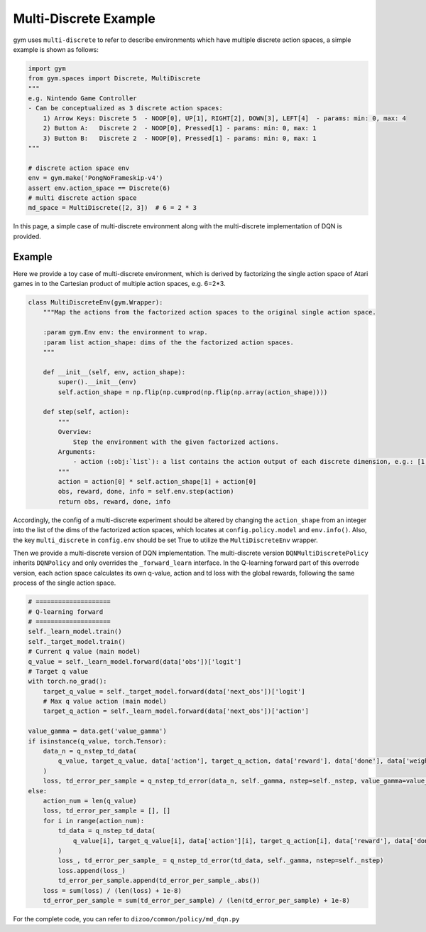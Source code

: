 
Multi-Discrete Example
============================================

gym uses ``multi-discrete`` to refer to describe environments which have multiple discrete action spaces, a simple example is shown as follows:

.. code:: python

    import gym
    from gym.spaces import Discrete, MultiDiscrete
    """
    e.g. Nintendo Game Controller
    - Can be conceptualized as 3 discrete action spaces:
        1) Arrow Keys: Discrete 5  - NOOP[0], UP[1], RIGHT[2], DOWN[3], LEFT[4]  - params: min: 0, max: 4
        2) Button A:   Discrete 2  - NOOP[0], Pressed[1] - params: min: 0, max: 1
        3) Button B:   Discrete 2  - NOOP[0], Pressed[1] - params: min: 0, max: 1
    """

    # discrete action space env
    env = gym.make('PongNoFrameskip-v4')
    assert env.action_space == Discrete(6)
    # multi discrete action space
    md_space = MultiDiscrete([2, 3])  # 6 = 2 * 3

In this page, a simple case of multi-discrete environment along with the multi-discrete implementation of DQN is provided.

Example
^^^^^^^^^^^^^^^^^^^^^^^^^^^^^^^^^^^^^^^^^^^^^^^^^^^^^^^^^^^^^^^^^^^^^^^^^^^^^^^^
Here we provide a toy case of multi-discrete environment, which is derived by factorizing the single action space of Atari games in to the Cartesian product of multiple action spaces, e.g. 6=2*3.

.. code:: python

    class MultiDiscreteEnv(gym.Wrapper):
        """Map the actions from the factorized action spaces to the original single action space.

        :param gym.Env env: the environment to wrap.
        :param list action_shape: dims of the the factorized action spaces.
        """

        def __init__(self, env, action_shape):
            super().__init__(env)
            self.action_shape = np.flip(np.cumprod(np.flip(np.array(action_shape))))

        def step(self, action):
            """
            Overview:
                Step the environment with the given factorized actions.
            Arguments:
                - action (:obj:`list`): a list contains the action output of each discrete dimension, e.g.: [1, 1] means 1 * 3 + 1 = 4 for a factorized action 2 * 3 = 6
            """
            action = action[0] * self.action_shape[1] + action[0]
            obs, reward, done, info = self.env.step(action)
            return obs, reward, done, info

Accordingly, the config of a multi-discrete experiment should be altered by changing the ``action_shape`` from an integer into the list of the dims of the factorized action spaces, which locates at ``config.policy.model`` and ``env.info()``. Also, the key ``multi_discrete`` in ``config.env`` should be set True to utilize the ``MultiDiscreteEnv`` wrapper.

Then we provide a multi-discrete version of DQN implementation. The multi-discrete version ``DQNMultiDiscretePolicy`` inherits ``DQNPolicy`` and only overrides the ``_forward_learn`` interface. In the Q-learning forward part of this overrode version, each action space calculates its own q-value, action and td loss with the global rewards, following the same process of the single action space.

.. code:: python

            # ====================
            # Q-learning forward
            # ====================
            self._learn_model.train()
            self._target_model.train()
            # Current q value (main model)
            q_value = self._learn_model.forward(data['obs'])['logit']
            # Target q value
            with torch.no_grad():
                target_q_value = self._target_model.forward(data['next_obs'])['logit']
                # Max q value action (main model)
                target_q_action = self._learn_model.forward(data['next_obs'])['action']

            value_gamma = data.get('value_gamma')
            if isinstance(q_value, torch.Tensor):
                data_n = q_nstep_td_data(
                    q_value, target_q_value, data['action'], target_q_action, data['reward'], data['done'], data['weight']
                )
                loss, td_error_per_sample = q_nstep_td_error(data_n, self._gamma, nstep=self._nstep, value_gamma=value_gamma)
            else:
                action_num = len(q_value)
                loss, td_error_per_sample = [], []
                for i in range(action_num):
                    td_data = q_nstep_td_data(
                        q_value[i], target_q_value[i], data['action'][i], target_q_action[i], data['reward'], data['done'], data['weight']
                    )
                    loss_, td_error_per_sample_ = q_nstep_td_error(td_data, self._gamma, nstep=self._nstep)
                    loss.append(loss_)
                    td_error_per_sample.append(td_error_per_sample_.abs())
                loss = sum(loss) / (len(loss) + 1e-8)
                td_error_per_sample = sum(td_error_per_sample) / (len(td_error_per_sample) + 1e-8)

For the complete code, you can refer to ``dizoo/common/policy/md_dqn.py``
